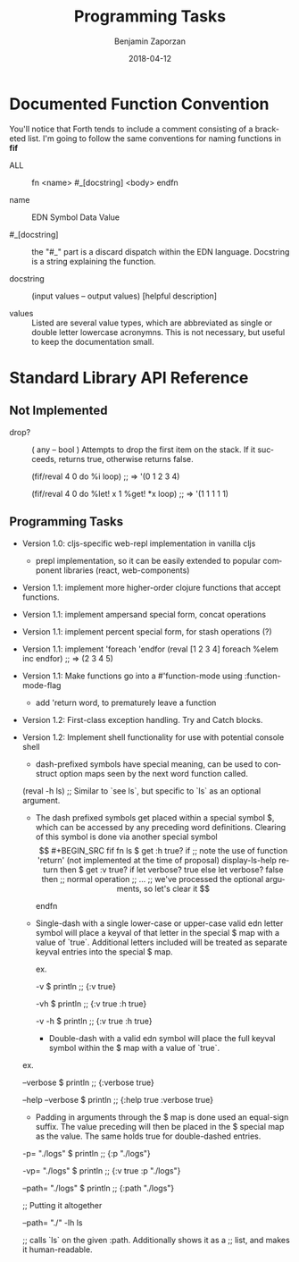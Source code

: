 #+TITLE: Programming Tasks
#+AUTHOR: Benjamin Zaporzan
#+DATE: 2018-04-12
#+EMAIL: benzaporzan@gmail.com
#+LANGUAGE: en
#+OPTIONS: H:2 num:t toc:t \n:nil ::t |:t ^:t f:t tex:t


* Documented Function Convention
  You'll notice that Forth tends to include a comment consisting of a
  bracketed list. I'm going to follow the same conventions for naming
  functions in *fif*
  
  - ALL :: fn <name> #_[docstring] <body> endfn

  - name :: EDN Symbol Data Value

  - #_[docstring] :: the "#_" part is a discard dispatch within the
                     EDN language. Docstring is a string explaining
                     the function.

  - docstring :: (input values -- output values) [helpful description]

  - values :: Listed are several value types, which are abbreviated as
              single or double letter lowercase acronymns. This is not
              necessary, but useful to keep the documentation small.

* Standard Library API Reference

** Not Implemented



  - drop? :: ( any -- bool ) Attempts to drop the first item on the
             stack. If it succeeds, returns true, otherwise returns
             false.

    (fif/reval 4 0 do %i loop) ;; => '(0 1 2 3 4)

    (fif/reval 4 0 do %let! x 1 %get! *x loop) ;; => '(1 1 1 1 1)

    #+END_SRC

** Programming Tasks

   - Version 1.0: cljs-specific web-repl implementation in vanilla
     cljs
     - prepl implementation, so it can be easily extended to popular
       component libraries (react, web-components)

   - Version 1.1: implement more higher-order clojure functions that accept
     functions.

   - Version 1.1: implement ampersand special form, concat operations

   - Version 1.1: implement percent special form, for stash operations (?)

   - Version 1.1: implement 'foreach 'endfor
     (reval [1 2 3 4] foreach %elem inc endfor) ;; => (2 3 4 5)

   - Version 1.1: Make functions go into a #'function-mode
     using :function-mode-flag
     - add 'return word, to prematurely leave a function

   - Version 1.2: First-class exception handling. Try and Catch blocks.

   - Version 1.2: Implement shell functionality for use with potential
     console shell
     - dash-prefixed symbols have special meaning, can be used to
       construct option maps seen by the next word function
       called.
     (reval -h ls) ;; Similar to `see ls`, but specific to `ls` as an
     optional argument.

     - The dash prefixed symbols get placed within a special symbol $,
       which can be accessed by any preceding word
       definitions. Clearing of this symbol is done via another
       special symbol $$

     #+BEGIN_SRC fif
     fn ls 
     $ get :h true? if
     ;; note the use of function 'return' (not implemented at the time of proposal)
     display-ls-help return
     then

     $ get :v true? if
     let verbose? true
     else
     let verbose? false
     then

     ;; normal operation
     ;; ...

     ;; we've processed the optional arguments, so let's clear it
     $$

     endfn
     #+END_SRC

     - Single-dash with a single lower-case or upper-case valid edn
       letter symbol will place a keyval of that letter in the special
       $ map with a value of `true`. Additional letters included will
       be treated as separate keyval entries into the special $ map.

       ex.

       -v $ println ;; {:v true}

       -vh $ println ;; {:v true :h true}
       
       -v -h $ println ;; {:v true :h true}

       - Double-dash with a valid edn symbol will place the full keyval
         symbol within the $ map with a value of `true`.

	 ex.

         --verbose $ println ;; {:verbose true}

         --help --verbose $ println ;; {:help true :verbose true}

       - Padding in arguments through the $ map is done used an
         equal-sign suffix. The value preceding will then be placed in
         the $ special map as the value. The same holds true for
         double-dashed entries.

	 -p= "./logs" $ println ;; {:p "./logs"}

	 -vp= "./logs" $ println ;; {:v true :p "./logs"}

	 --path= "./logs" $ println ;; {:path "./logs"}

	 ;; Putting it altogether

	 --path= "./" -lh ls

         ;; calls `ls` on the given :path. Additionally shows it as a
         ;; list, and makes it human-readable.

